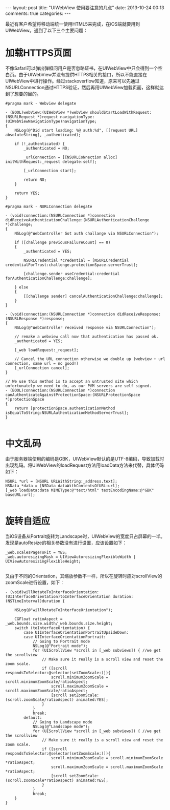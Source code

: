 #+BEGIN_HTML
---
layout: post
title: "UIWebView 使用要注意的几点"
date: 2013-10-24 00:13
comments: true
categories: 
---
#+END_HTML

最近有客户希望将移动端统一使用HTML5来完成，在iOS端就要用到UIWebView。遇到了以下三个主要问题：

* 加载HTTPS页面
  
  不像Safari可以弹出弹框问用户是否忽略证书，在UIWebView中只会得到一个空白页。由于UIWebView并没有提供HTTPS相关的接口，所以不能直接在UIWebView中进行操作。经过stackoverflow知道，原来可以先通过NSURLConnection通过HTTPS验证，然后再用UIWebView加载页面，这样就达到了想要的目的。

  #+BEGIN_SRC objc
    #pragma mark - Webview delegate
    
    - (BOOL)webView:(UIWebView *)webView shouldStartLoadWithRequest:(NSURLRequest *)request navigationType:(UIWebViewNavigationType)navigationType;
    {
        NSLog(@"Did start loading: %@ auth:%d", [[request URL] absoluteString], _authenticated);
        
        if (!_authenticated) {
            _authenticated = NO;
            
            _urlConnection = [[NSURLCoNnection alloc] initWithRequest:_request delegate:self];
    
            [_urlConnection start];
            
            return NO;
        }
        
        return YES;
    }
    
    #pragma mark - NURLConnection delegate
    
    - (void)connection:(NSURLConnection *)connection didReceiveAuthenticationChallenge:(NSURLAuthenticationChallenge *)challenge;
    {
        NSLog(@"WebController Got auth challange via NSURLConnection");
        
        if ([challenge previousFailureCount] == 0)
        {
            _authenticated = YES;
            
            NSURLCredential *credential = [NSURLCredential credentialForTrust:challenge.protectionSpace.serverTrust];
            
            [challenge.sender useCredential:credential forAuthenticationChallenge:challenge];
            
        } else
        {
            [[challenge sender] cancelAuthenticationChallenge:challenge];
        }
    }
    
    - (void)connection:(NSURLConnection *)connection didReceiveResponse:(NSURLResponse *)response;
    {
        NSLog(@"WebController received response via NSURLConnection");
        
        // remake a webview call now that authentication has passed ok.
        _authenticated = YES;
        
        [_web loadRequest:_request];
        
        // Cancel the URL connection otherwise we double up (webview + url connection, same url = no good!)
        [_urlConnection cancel];
    }
    
    // We use this method is to accept an untrusted site which unfortunately we need to do, as our PVM servers are self signed.
    - (BOOL)connection:(NSURLConnection *)connection canAuthenticateAgainstProtectionSpace:(NSURLProtectionSpace *)protectionSpace
    {
        return [protectionSpace.authenticationMethod isEqualToString:NSURLAuthenticationMethodServerTrust];
    }
    
#+END_SRC

* 中文乱码
  
  由于服务器端使用的编码是GBK，UIWebView默认的是UTF-8编码，导致加载时出现乱码。将UIWebView的loadRequest方法用loadData方法来代替，具体代码如下：

  #+BEGIN_SRC objc
    NSURL *url = [NSURL URLWithString:_address.text];
    NSData *data = [NSData dataWithContentsOfURL:url];
    [_web loadData:data MIMEType:@"text/html" textEncodingName:@"GBK" baseURL:url];
    
#+END_SRC

* 旋转自适应
  
  当iOS设备从Portrait旋转为Landscape时，UIWebView的宽度只占屏幕的一半。发现是autoResize的相关参数没有进行设置，应该设置如下：
  
  #+BEGIN_SRC objc
  _web.scalesPageToFit = YES;
  _web.autoresizingMask = UIViewAutoresizingFlexibleWidth | UIViewAutoresizingFlexibleHeight;
  
#+END_SRC
  
  又由于不同的Orientation，其缩放参数不一样，所以在旋转时应对scrollView的zoomScale进行设置，如下：
  
  #+BEGIN_SRC objc
    - (void)willRotateToInterfaceOrientation:(UIInterfaceOrientation)toInterfaceOrientation duration:(NSTimeInterval)duration {
        
        NSLog(@"willRotateToInterfaceOrientation");
        
        CGFloat ratioAspect = _web.bounds.size.width/_web.bounds.size.height;
        switch (toInterfaceOrientation) {
            case UIInterfaceOrientationPortraitUpsideDown:
            case UIInterfaceOrientationPortrait:
                // Going to Portrait mode
                NSLog(@"Portrait mode");
                for (UIScrollView *scroll in [_web subviews]) { //we get the scrollview
                    // Make sure it really is a scroll view and reset the zoom scale.
                    if ([scroll respondsToSelector:@selector(setZoomScale:)]){
                        scroll.minimumZoomScale = scroll.minimumZoomScale/ratioAspect;
                        scroll.maximumZoomScale = scroll.maximumZoomScale/ratioAspect;
                        [scroll setZoomScale:(scroll.zoomScale/ratioAspect) animated:YES];
                    }
                }
                break;
            default:
                // Going to Landscape mode
                NSLog(@"Landscape mode");
                for (UIScrollView *scroll in [_web subviews]) { //we get the scrollview
                    // Make sure it really is a scroll view and reset the zoom scale.
                    if ([scroll respondsToSelector:@selector(setZoomScale:)]){
                        scroll.minimumZoomScale = scroll.minimumZoomScale *ratioAspect;
                        scroll.maximumZoomScale = scroll.maximumZoomScale *ratioAspect;
                        [scroll setZoomScale:(scroll.zoomScale*ratioAspect) animated:YES];
                    }
                }
                break;
        }
    }
  #+END_SRC

